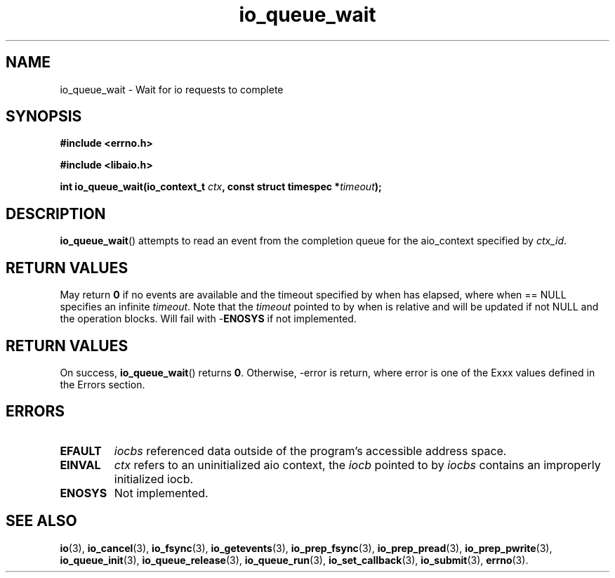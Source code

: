 .TH io_queue_wait 3 2019-07-23 "Linux" "Linux AIO"
.SH NAME
io_queue_wait \- Wait for io requests to complete
.SH SYNOPSIS
.nf
.B #include <errno.h>
.br
.sp
.B #include <libaio.h>
.br
.sp
.BI "int io_queue_wait(io_context_t " ctx ", const struct timespec *" timeout ");"
.fi
.SH DESCRIPTION
.BR io_queue_wait ()
attempts to read an event from
the completion queue for the aio_context specified by
.IR ctx_id .
.SH "RETURN VALUES"
May return
.B 0
if no events are available and the timeout specified
by when has elapsed, where when == NULL specifies an infinite
\fItimeout\fP.  Note that the \fItimeout\fP pointed to by when is relative and
will be updated if not NULL and the operation blocks.  Will fail
with -\fBENOSYS\fP if not implemented.
.SH "RETURN VALUES"
On success,
.BR io_queue_wait ()
returns
.BR 0 .
Otherwise, -error is return, where
error is one of the Exxx values defined in the Errors section.
.SH ERRORS
.TP
.B EFAULT
.I iocbs
referenced data outside of the program's accessible address space.
.TP
.B EINVAL
.I ctx 
refers to an uninitialized aio context, the
.I iocb
pointed to by
.I iocbs 
contains an improperly initialized iocb.
.TP
.B ENOSYS 
Not implemented.
.SH "SEE ALSO"
.BR io (3),
.BR io_cancel (3),
.BR io_fsync (3),
.BR io_getevents (3),
.BR io_prep_fsync (3),
.BR io_prep_pread (3),
.BR io_prep_pwrite (3),
.BR io_queue_init (3),
.BR io_queue_release (3),
.BR io_queue_run (3),
.BR io_set_callback (3),
.BR io_submit (3),
.BR errno (3).
